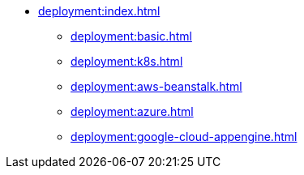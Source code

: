 * xref:deployment:index.adoc[]
** xref:deployment:basic.adoc[]
** xref:deployment:k8s.adoc[]
** xref:deployment:aws-beanstalk.adoc[]
** xref:deployment:azure.adoc[]
** xref:deployment:google-cloud-appengine.adoc[]